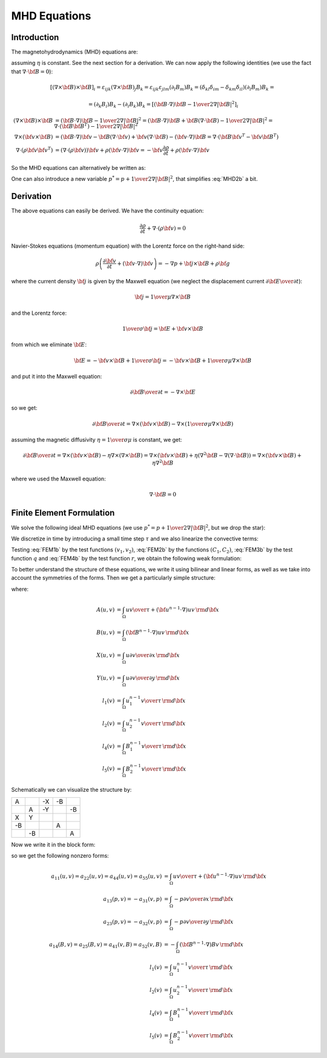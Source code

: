 MHD Equations
=============

Introduction
------------

The magnetohydrodynamics (MHD) equations are:

.. math::
    :label: MHD1

    \frac{\partial \rho}{\partial t} + \nabla\cdot(\rho {\bf v}) = 0

.. math::
    :label: MHD2

    \rho\left(\frac{\partial {\bf v}}{\partial t} + ({\bf v} \cdot \nabla)
     {\bf v} \right) = -\nabla p +
     {1\over\mu}(\nabla\times{\bf B}) \times {\bf B} + \rho {\bf g}

.. math::
    :label: MHD3

    {\partial {\bf B}\over\partial t}
            = \nabla\times({\bf v}\times{\bf B}) + \eta\nabla^2{\bf B}

.. math::
    :label: MHD4

    \nabla\cdot{\bf B} = 0

assuming :math:`\eta` is constant. See the next section for a derivation. We
can now apply the following identities (we use the fact that
:math:`\nabla\cdot{\bf B}=0`):

.. math::

    \left[(\nabla\times{\bf B}) \times {\bf B}\right]_i =
        \varepsilon_{ijk}(\nabla\times{\bf B})_j B_k =
        \varepsilon_{ijk}\varepsilon_{jlm}(\partial_l B_m)B_k =
        (\delta_{kl}\delta_{im}-\delta_{km}\delta_{il})(\partial_l B_m)B_k =

    =(\partial_k B_i)B_k - (\partial_i B_k)B_k
        =\left[({\bf B}\cdot\nabla){\bf B} -
        {1\over2}\nabla|{\bf B}|^2\right]_i

    (\nabla\times{\bf B}) \times {\bf B} &=
        ({\bf B}\cdot\nabla){\bf B} - {1\over2}\nabla|{\bf B}|^2=
        ({\bf B}\cdot\nabla){\bf B} + {\bf B}(\nabla\cdot{\bf B})
            - {1\over2}\nabla|{\bf B}|^2
        =\nabla\cdot({\bf B}{\bf B}^T) - {1\over2}\nabla|{\bf B}|^2\\
    \nabla\times({\bf v} \times {\bf B}) &=
        ({\bf B}\cdot\nabla){\bf v} - {\bf B}(\nabla\cdot{\bf v})
        +{\bf v}(\nabla\cdot {\bf B}) - ({\bf v}\cdot\nabla) {\bf B}
        =
        \nabla\cdot({\bf B}{\bf v}^T - {\bf v}{\bf B}^T)\\
    \nabla\cdot(\rho{\bf v}{\bf v}^T) &=
        \left(\nabla\cdot(\rho{\bf v})\right){\bf v}
        + \rho({\bf v}\cdot\nabla){\bf v}=
        -{\bf v}\frac{\partial \rho}{\partial t}
        + \rho({\bf v}\cdot\nabla){\bf v}

So the MHD equations can alternatively be written as:

.. math::
    :label: MHD1b

    \frac{\partial \rho}{\partial t} + \nabla\cdot(\rho {\bf v}) = 0

.. math::
    :label: MHD2b

    \frac{\partial \rho{\bf v}}{\partial t} + \nabla\cdot(\rho{\bf v}{\bf v}^T)
        = -\nabla p + 
        {1\over\mu}\left(\nabla\cdot({\bf B}{\bf B}^T)
            - {1\over2}\nabla|{\bf B}|^2\right) + \rho {\bf g}

.. math::
    :label: MHD3b

    {\partial {\bf B}\over\partial t}
            = \nabla\cdot({\bf B}{\bf v}^T - {\bf v}{\bf B}^T) + \eta\nabla^2{\bf B}

.. math::
    :label: MHD4b

    \nabla\cdot{\bf B} = 0

One can also introduce a new variable :math:`p^* = p + {1\over2}\nabla|{\bf B}|^2`, that simplifies :eq:`MHD2b` a bit.

Derivation
----------

The above equations can easily be derived. We have the continuity equation:

.. math::

    \frac{\partial \rho}{\partial t} + \nabla\cdot(\rho {\bf v}) = 0

Navier-Stokes equations (momentum equation) with the Lorentz force on the
right-hand side:

.. math::

    \rho\left(\frac{\partial {\bf v}}{\partial t} + ({\bf v} \cdot \nabla)
     {\bf v} \right) = -\nabla p + {\bf j} \times {\bf B} + \rho {\bf g}

where the current density :math:`{\bf j}` is given by the Maxwell equation (we
neglect the displacement current :math:`{\partial{\bf E}\over\partial t}`):

.. math::

    {\bf j} = {1\over\mu}\nabla\times{\bf B}

and the Lorentz force:

.. math::

    {1\over\sigma}{\bf j} = {\bf E} + {\bf v}\times{\bf B}

from which we eliminate :math:`{\bf E}`:

.. math::

    {\bf E} = - {\bf v}\times{\bf B} + {1\over\sigma}{\bf j} = 
              - {\bf v}\times{\bf B} + {1\over\sigma\mu}\nabla\times{\bf B}

and put it into the Maxwell equation:

.. math::

    {\partial {\bf B}\over\partial t} = -\nabla\times{\bf E}

so we get:

.. math::

    {\partial {\bf B}\over\partial t} = \nabla\times({\bf v}\times{\bf B})
                - \nabla\times\left({1\over\sigma\mu}\nabla\times{\bf B}\right)

assuming the magnetic diffusivity :math:`\eta={1\over\sigma\mu}` is constant, we
get:

.. math::

    {\partial {\bf B}\over\partial t} = \nabla\times({\bf v}\times{\bf B})
                - \eta\nabla\times\left(\nabla\times{\bf B}\right)
            = \nabla\times({\bf v}\times{\bf B})
                + \eta\left(\nabla^2{\bf B}-\nabla(\nabla\cdot{\bf B})\right)
            = \nabla\times({\bf v}\times{\bf B}) + \eta\nabla^2{\bf B}

where we used the Maxwell equation:

.. math::

    \nabla\cdot{\bf B} = 0

Finite Element Formulation
--------------------------

We solve the following ideal MHD equations (we use
:math:`p^* = p + {1\over2}\nabla|{\bf B}|^2`, but we drop the star):

.. math::
    :label: FEM1a

    \frac{\partial {\bf u}}{\partial t} + ({\bf u} \cdot \nabla)
     {\bf u} - ({\bf B}\cdot\nabla){\bf B} + \nabla p = 0

.. math::
    :label: FEM2a

    {\partial {\bf B}\over\partial t} + ({\bf u}\cdot\nabla){\bf B}
        - ({\bf B}\cdot\nabla){\bf u} = 0

.. math::
    :label: FEM3a

    \nabla\cdot{\bf u} = 0

.. math::
    :label: FEM4a

    \nabla\cdot{\bf B} = 0

We discretize in time by introducing a small time step :math:`\tau` and we also
linearize the convective terms:

.. math::
    :label: FEM1b

    \frac{{\bf u}^n-{\bf u}^{n-1}}{\tau} + ({\bf u}^{n-1} \cdot \nabla)
     {\bf u}^n - ({\bf B}^{n-1}\cdot\nabla){\bf B}^n + \nabla p = 0

.. math::
    :label: FEM2b

    {{\bf B}^n-{\bf B}^{n-1}\over\tau} + ({\bf u}^{n-1}\cdot\nabla){\bf B}^n
        - ({\bf B}^{n-1}\cdot\nabla){\bf u}^n = 0

.. math::
    :label: FEM3b

    \nabla\cdot{\bf u}^n = 0

.. math::
    :label: FEM4b

    \nabla\cdot{\bf B}^n = 0

Testing :eq:`FEM1b` by the test functions :math:`(v_1, v_2)`, :eq:`FEM2b` by
the functions :math:`(C_1, C_2)`, :eq:`FEM3b` by the test function :math:`q`
and :eq:`FEM4b` by the test function :math:`r`, we obtain the
following weak formulation:

.. math::
    :label: FEM1c

    \int_\Omega {u_1 v_1\over\tau} + ({\bf u}^{n-1}\cdot\nabla)u_1 v_1
        - ({\bf B}^{n-1}\cdot\nabla)B_1 v_1
        -p {\partial v_1\over\partial x} \,{\rm d}{\bf x} =
        \int_\Omega {u_1^{n-1} v_1\over\tau}\,{\rm d}{\bf x}

    \int_\Omega {u_2 v_2\over\tau} + ({\bf u}^{n-1}\cdot\nabla)u_2 v_2
        - ({\bf B}^{n-1}\cdot\nabla)B_2 v_2
        -p {\partial v_2\over\partial y} \,{\rm d}{\bf x} =
        \int_\Omega {u_2^{n-1} v_2\over\tau}\,{\rm d}{\bf x}

.. math::
    :label: FEM2c

    \int_\Omega {B_1 C_1\over\tau} + ({\bf u}^{n-1}\cdot\nabla)B_1 C_1
        - ({\bf B}^{n-1}\cdot\nabla)u_1 C_1 \,{\rm d}{\bf x} =
        \int_\Omega {B_1^{n-1} C_1\over\tau}\,{\rm d}{\bf x}

    \int_\Omega {B_2 C_2\over\tau} + ({\bf u}^{n-1}\cdot\nabla)B_2 C_2
        - ({\bf B}^{n-1}\cdot\nabla)u_2 C_2 \,{\rm d}{\bf x} =
        \int_\Omega {B_2^{n-1} C_2\over\tau}\,{\rm d}{\bf x}

.. math::
    :label: FEM3c

    \int_\Omega {\partial u_1\over\partial x}q + {\partial u_2\over\partial y}q
        \,{\rm d}{\bf x} = 0

.. math::
    :label: FEM3d

    \int_\Omega {\partial B_1\over\partial x}r + {\partial B_2\over\partial y}r
        \,{\rm d}{\bf x} = 0

To better understand the structure of these equations, we write it using
bilinear and linear forms, as well as we take into account the symmetries of
the forms. Then we get a particularly simple structure:

.. math::
    :nowrap:

    $$\begin{array}{lclclclclcl}
    +A(u_1, v_1) &&  && -X(p, v_1) && -B(B_1, v_1) &&  &=& l_1(v_1)\\
      && +A(u_2, v_2) && -Y(p, v_2) &&  && -B(B_2, v_2) &=& l_2(v_2)\\
    +X(q, u1) && +Y(q, u_2) &&  &&  &&  &=& 0\\
    -B(u_1, C_1) &&  &&  && +A(B_1, C_1) &&  &=& l_4(C_1)\\
     && -B(u_2, C_2) &&  &&  && +A(B_2, C_2) &=& l_5(C_2)
    \end{array}$$

where:

.. math::

    A(u, v) &= \int_\Omega {u v\over\tau} +
        ({\bf u}^{n-1}\cdot\nabla)u v\,{\rm d}{\bf x}\\
    B(u, v) &= \int_\Omega ({\bf B}^{n-1}\cdot\nabla)uv\,{\rm d}{\bf x}\\
    X(u, v) &= \int_\Omega u {\partial v\over\partial x} \,{\rm d}{\bf x}\\
    Y(u, v) &= \int_\Omega u {\partial v\over\partial y} \,{\rm d}{\bf x}\\
    l_1(v) &= \int_\Omega {u_1^{n-1} v\over\tau} \,{\rm d}{\bf x}\\
    l_2(v) &= \int_\Omega {u_2^{n-1} v\over\tau} \,{\rm d}{\bf x}\\
    l_4(v) &= \int_\Omega {B_1^{n-1} v\over\tau} \,{\rm d}{\bf x}\\
    l_5(v) &= \int_\Omega {B_2^{n-1} v\over\tau} \,{\rm d}{\bf x}

Schematically we can visualize the structure by:

+----+----+----+----+----+
| A  |    | -X | -B |    |
+----+----+----+----+----+
|    | A  | -Y |    | -B |
+----+----+----+----+----+
| X  | Y  |    |    |    |
+----+----+----+----+----+
| -B |    |    | A  |    |
+----+----+----+----+----+
|    | -B |    |    | A  |
+----+----+----+----+----+

Now we write it in the block form:

.. math::
    :nowrap:

    $$\begin{array}{lclclclclcl}
    a_{11}(u_1, v_1) &+& a_{12}(u_2, v_1) &+& a_{13}(p, v_1) &+&
        a_{14}(B_1, v_1) &+& a_{15}(B_2, v_1) &=& l_1(v_1)\\
    a_{21}(u_1, v_2) &+& a_{22}(u_2, v_2) &+& a_{23}(p, v_2) &+&
        a_{24}(B_1, v_2) &+& a_{25}(B_2, v_2) &=& l_2(v_2)\\
    a_{31}(u_1, q) &+& a_{32}(u_2, q) &+& a_{33}(p, q) &+&
        a_{34}(B_1, q) &+& a_{35}(B_2, q) &=& l_3(q)\\
    a_{41}(u_1, C_1) &+& a_{42}(u_2, C_1) &+& a_{43}(p, C_1) &+&
        a_{44}(B_1, C_1) &+& a_{45}(B_2, C_1) &=& l_4(C_1)\\
    a_{51}(u_1, C_2) &+& a_{52}(u_2, C_2) &+& a_{53}(p, C_2) &+&
        a_{54}(B_1, C_2) &+& a_{55}(B_2, C_2) &=& l_5(C_2)
    \end{array}$$

so we get the following nonzero forms:

.. math::
    :nowrap:

    $$\begin{array}{lclclclclcl}
    a_{11}(u_1, v_1) &+& 0 &+& a_{13}(p, v_1) &+&
        a_{14}(B_1, v_1) &+& 0 &=& l_1(v_1)\\
    0 &+& a_{22}(u_2, v_2) &+& a_{23}(p, v_2) &+&
        0 &+& a_{25}(B_2, v_2) &=& l_2(v_2)\\
    a_{31}(u_1, q) &+& a_{32}(u_2, q) &+& 0 &+&
        0 &+& 0 &=& 0\\
    a_{41}(u_1, C_1) &+& 0 &+& 0 &+&
        a_{44}(B_1, C_1) &+& 0 &=& l_4(C_1)\\
    0 &+& a_{52}(u_2, C_2) &+& 0 &+&
        0 &+& a_{55}(B_2, C_2) &=& l_5(C_2)
    \end{array}$$


.. math::

    a_{11}(u, v) = a_{22}(u, v) = a_{44}(u, v) = a_{55}(u, v) &=
        \int_\Omega {u v\over\tau} +
        ({\bf u}^{n-1}\cdot\nabla)u v\,{\rm d}{\bf x}\\
    a_{13}(p, v) = -a_{31}(v, p) &= \int_\Omega
        -p {\partial v\over\partial x} \,{\rm d}{\bf x}\\
    a_{23}(p, v) = -a_{32}(v, p) &= \int_\Omega
        -p {\partial v\over\partial y} \,{\rm d}{\bf x}\\
    a_{14}(B, v) = a_{25}(B, v) = a_{41}(v, B) = a_{52}(v, B) &=
        -\int_\Omega ({\bf B}^{n-1}\cdot\nabla)Bv\,{\rm d}{\bf x}\\
    l_1(v) &= \int_\Omega {u_1^{n-1} v\over\tau} \,{\rm d}{\bf x}\\
    l_2(v) &= \int_\Omega {u_2^{n-1} v\over\tau} \,{\rm d}{\bf x}\\
    l_4(v) &= \int_\Omega {B_1^{n-1} v\over\tau} \,{\rm d}{\bf x}\\
    l_5(v) &= \int_\Omega {B_2^{n-1} v\over\tau} \,{\rm d}{\bf x}

